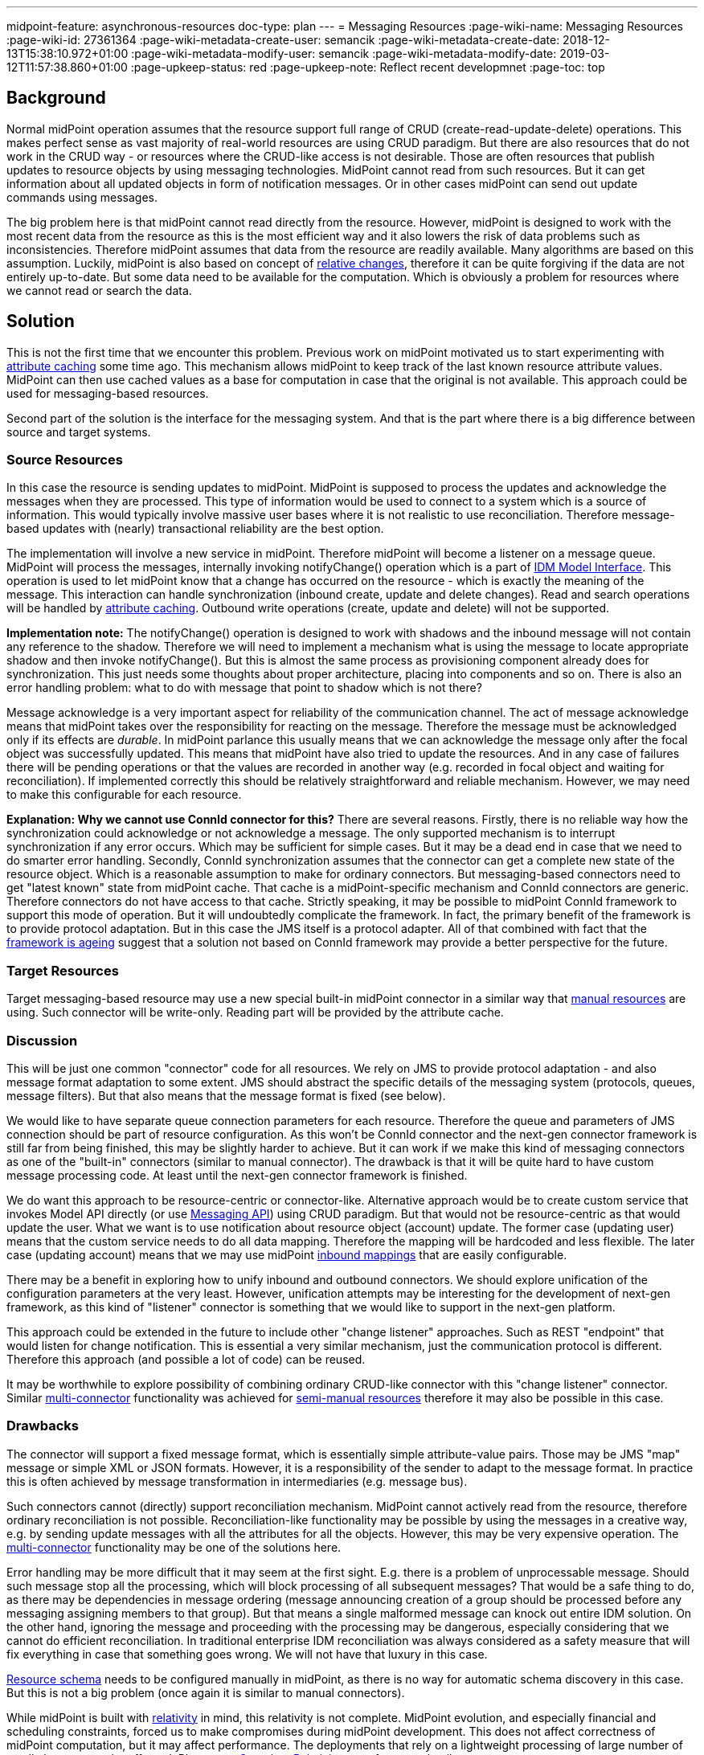 ---
midpoint-feature: asynchronous-resources
doc-type: plan
---
= Messaging Resources
:page-wiki-name: Messaging Resources
:page-wiki-id: 27361364
:page-wiki-metadata-create-user: semancik
:page-wiki-metadata-create-date: 2018-12-13T15:38:10.972+01:00
:page-wiki-metadata-modify-user: semancik
:page-wiki-metadata-modify-date: 2019-03-12T11:57:38.860+01:00
:page-upkeep-status: red
:page-upkeep-note: Reflect recent developmnet
:page-toc: top

== Background

Normal midPoint operation assumes that the resource support full range of CRUD (create-read-update-delete) operations.
This makes perfect sense as vast majority of real-world resources are using CRUD paradigm.
But there are also resources that do not work in the CRUD way - or resources where the CRUD-like access is not desirable.
Those are often resources that publish updates to resource objects by using messaging technologies.
MidPoint cannot read from such resources.
But it can get information about all updated objects in form of notification messages.
Or in other cases midPoint can send out update commands using messages.

The big problem here is that midPoint cannot read directly from the resource.
However, midPoint is designed to work with the most recent data from the resource as this is the most efficient way and it also lowers the risk of data problems such as inconsistencies.
Therefore midPoint assumes that data from the resource are readily available.
Many algorithms are based on this assumption.
Luckily, midPoint is also based on concept of xref:/midpoint/reference/concepts/relativity/[relative changes], therefore it can be quite forgiving if the data are not entirely up-to-date.
But some data need to be available for the computation.
Which is obviously a problem for resources where we cannot read or search the data.


== Solution

This is not the first time that we encounter this problem.
Previous work on midPoint motivated us to start experimenting with xref:/midpoint/reference/resources/attribute-caching/[attribute caching] some time ago.
This mechanism allows midPoint to keep track of the last known resource attribute values.
MidPoint can then use cached values as a base for computation in case that the original is not available.
This approach could be used for messaging-based resources.

Second part of the solution is the interface for the messaging system.
And that is the part where there is a big difference between source and target systems.


=== Source Resources

In this case the resource is sending updates to midPoint.
MidPoint is supposed to process the updates and acknowledge the messages when they are processed.
This type of information would be used to connect to a system which is a source of information.
This would typically involve massive user bases where it is not realistic to use reconciliation.
Therefore message-based updates with (nearly) transactional reliability are the best option.

The implementation will involve a new service in midPoint.
Therefore midPoint will become a listener on a message queue.
MidPoint will process the messages, internally invoking notifyChange() operation which is a part of xref:/midpoint/reference/interfaces/model-java/[IDM Model Interface]. This operation is used to let midPoint know that a change has occurred on the resource - which is exactly the meaning of the message.
This interaction can handle synchronization (inbound create, update and delete changes).
Read and search operations will be handled by xref:/midpoint/reference/resources/attribute-caching/[attribute caching]. Outbound write operations (create, update and delete) will not be supported.

*Implementation note:* The notifyChange() operation is designed to work with shadows and the inbound message will not contain any reference to the shadow.
Therefore we will need to implement a mechanism what is using the message to locate appropriate shadow and then invoke notifyChange(). But this is almost the same process as provisioning component already does for synchronization.
This just needs some thoughts about proper architecture, placing into components and so on.
There is also an error handling problem: what to do with message that point to shadow which is not there?

Message acknowledge is a very important aspect for reliability of the communication channel.
The act of message acknowledge means that midPoint takes over the responsibility for reacting on the message.
Therefore the message must be acknowledged only if its effects are _durable_. In midPoint parlance this usually means that we can acknowledge the message only after the focal object was successfully updated.
This means that midPoint have also tried to update the resources.
And in any case of failures there will be pending operations or that the values are recorded in another way (e.g. recorded in focal object and waiting for reconciliation).
If implemented correctly this should be relatively straightforward and reliable mechanism.
However, we may need to make this configurable for each resource.

*Explanation: Why we cannot use ConnId connector for this?* There are several reasons.
Firstly, there is no reliable way how the synchronization could acknowledge or not acknowledge a message.
The only supported mechanism is to interrupt synchronization if any error occurs.
Which may be sufficient for simple cases.
But it may be a dead end in case that we need to do smarter error handling.
Secondly, ConnId synchronization assumes that the connector can get a complete new state of the resource object.
Which is a reasonable assumption to make for ordinary connectors.
But messaging-based connectors need to get "latest known" state from midPoint cache.
That cache is a midPoint-specific mechanism and ConnId connectors are generic.
Therefore connectors do not have access to that cache.
Strictly speaking, it may be possible to midPoint ConnId framework to support this mode of operation.
But it will undoubtedly complicate the framework.
In fact, the primary benefit of the framework is to provide protocol adaptation.
But in this case the JMS itself is a protocol adapter.
All of that combined with fact that the xref:/connectors/connid/1.x/icf-issues/[framework is ageing] suggest that a solution not based on ConnId framework may provide a better perspective for the future.


=== Target Resources

Target messaging-based resource may use a new special built-in midPoint connector in a similar way that xref:/midpoint/reference/resources/manual/[manual resources] are using.
Such connector will be write-only.
Reading part will be provided by the attribute cache.


=== Discussion

This will be just one common "connector" code for all resources.
We rely on JMS to provide protocol adaptation - and also message format adaptation to some extent.
JMS should abstract the specific details of the messaging system (protocols, queues, message filters).
But that also means that the message format is fixed (see below).

We would like to have separate queue connection parameters for each resource.
Therefore the queue and parameters of JMS connection should be part of resource configuration.
As this won't be ConnId connector and the next-gen connector framework is still far from being finished, this may be slightly harder to achieve.
But it can work if we make this kind of messaging connectors as one of the "built-in" connectors (similar to manual connector).
The drawback is that it will be quite hard to have custom message processing code.
At least until the next-gen connector framework is finished.

We do want this approach to be resource-centric or connector-like.
Alternative approach would be to create custom service that invokes Model API directly (or use xref:/midpoint/features/planned/messaging-api/[Messaging API]) using CRUD paradigm.
But that would not be resource-centric as that would update the user.
What we want is to use notification about resource object (account) update.
The former case (updating user) means that the custom service needs to do all data mapping.
Therefore the mapping will be hardcoded and less flexible.
The later case (updating account) means that we may use midPoint xref:/midpoint/reference/expressions/mappings/inbound-mapping/[inbound mappings] that are easily configurable.

There may be a benefit in exploring how to unify inbound and outbound connectors.
We should explore unification of the configuration parameters at the very least.
However, unification attempts may be interesting for the development of next-gen framework, as this kind of "listener" connector is something that we would like to support in the next-gen platform.

This approach could be extended in the future to include other "change listener" approaches.
Such as REST "endpoint" that would listen for change notification.
This is essential a very similar mechanism, just the communication protocol is different.
Therefore this approach (and possible a lot of code) can be reused.

It may be worthwhile to explore possibility of combining ordinary CRUD-like connector with this "change listener" connector.
Similar xref:/midpoint/reference/resources/multi-connector-resource/[multi-connector] functionality was achieved for xref:/midpoint/reference/resources/manual/configuration/[semi-manual resources] therefore it may also be possible in this case.


=== Drawbacks

The connector will support a fixed message format, which is essentially simple attribute-value pairs.
Those may be JMS "map" message or simple XML or JSON formats.
However, it is a responsibility of the sender to adapt to the message format.
In practice this is often achieved by message transformation in intermediaries (e.g. message bus).

Such connectors cannot (directly) support reconciliation mechanism.
MidPoint cannot actively read from the resource, therefore ordinary reconciliation is not possible.
Reconciliation-like functionality may be possible by using the messages in a creative way, e.g. by sending update messages with all the attributes for all the objects.
However, this may be very expensive operation.
The xref:/midpoint/reference/resources/multi-connector-resource/[multi-connector] functionality may be one of the solutions here.

Error handling may be more difficult that it may seem at the first sight.
E.g. there is a problem of unprocessable message.
Should such message stop all the processing, which will block processing of all subsequent messages? That would be a safe thing to do, as there may be dependencies in message ordering (message announcing creation of a group should be processed before any messaging assigning members to that group).
But that means a single malformed message can knock out entire IDM solution.
On the other hand, ignoring the message and proceeding with the processing may be dangerous, especially considering that we cannot do efficient reconciliation.
In traditional enterprise IDM reconciliation was always considered as a safety measure that will fix everything in case that something goes wrong.
We will not have that luxury in this case.

xref:/midpoint/reference/resources/resource-schema/[Resource schema] needs to be configured manually in midPoint, as there is no way for automatic schema discovery in this case.
But this is not a big problem (once again it is similar to manual connectors).

While midPoint is built with xref:/midpoint/reference/concepts/relativity/[relativity] in mind, this relativity is not complete.
MidPoint evolution, and especially financial and scheduling constraints, forced us to make compromises during midPoint development.
This does not affect correctness of midPoint computation, but it may affect performance.
The deployments that rely on a lightweight processing of large number of small changes may be affected.
Please see xref:/midpoint/features/planned/complete-relativity/[Complete Relativity] page for more details.


== See Also

* xref:/midpoint/reference/resources/attribute-caching/[Attribute Caching]

* xref:/midpoint/features/planned/messaging-api/[Messaging API]

* xref:/midpoint/features/planned/complete-relativity/[Complete Relativity]